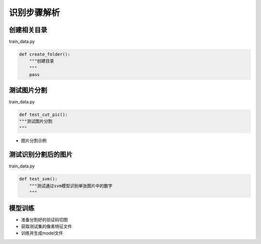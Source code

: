 ================
识别步骤解析
================

-------------
创建相关目录
-------------
train_data.py

.. code-block:: python

    def create_folder():
        """创建目录
        """
        pass


---------------
测试图片分割
---------------
train_data.py

.. code-block:: python

    def test_cut_pic():
    """测试图片分割
    """

* 图片分割示例

.. image:: /_static/images/cut-test.png

----------------------
测试识别分割后的图片
----------------------
train_data.py

.. code-block:: python

    def test_svm():
        """测试通过svm模型识别单张图片中的数字
        """

-----------------
模型训练
-----------------
* 准备分割好的验证码切图
* 获取测试集的像素特征文件
* 训练并生成model文件


